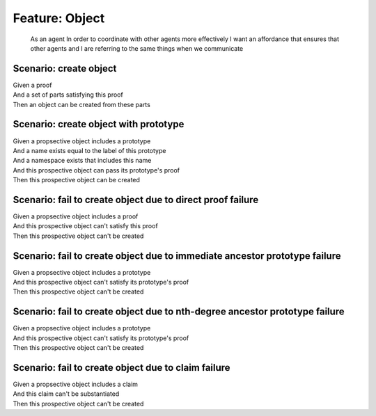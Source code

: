 .. role:: gherkin-step-keyword
.. role:: gherkin-step-content
.. role:: gherkin-feature-description
.. role:: gherkin-scenario-description
.. role:: gherkin-feature-keyword
.. role:: gherkin-feature-content
.. role:: gherkin-background-keyword
.. role:: gherkin-background-content
.. role:: gherkin-scenario-keyword
.. role:: gherkin-scenario-content
.. role:: gherkin-scenario-outline-keyword
.. role:: gherkin-scenario-outline-content
.. role:: gherkin-examples-keyword
.. role:: gherkin-examples-content
.. role:: gherkin-tag-keyword
.. role:: gherkin-tag-content

:gherkin-feature-keyword:`Feature:` :gherkin-feature-content:`Object`
=====================================================================

    :gherkin-feature-description:`As an agent`
    :gherkin-feature-description:`In order to coordinate with other agents more effectively`
    :gherkin-feature-description:`I want an affordance that ensures that other agents and I are referring to the same things when we communicate`

:gherkin-scenario-keyword:`Scenario:` :gherkin-scenario-content:`create object`
-------------------------------------------------------------------------------

| :gherkin-step-keyword:`Given` a proof
| :gherkin-step-keyword:`And` a set of parts satisfying this proof
| :gherkin-step-keyword:`Then` an object can be created from these parts

:gherkin-scenario-keyword:`Scenario:` :gherkin-scenario-content:`create object with prototype`
----------------------------------------------------------------------------------------------

| :gherkin-step-keyword:`Given` a propsective object includes a prototype
| :gherkin-step-keyword:`And` a name exists equal to the label of this prototype
| :gherkin-step-keyword:`And` a namespace exists that includes this name
| :gherkin-step-keyword:`And` this prospective object can pass its prototype's proof
| :gherkin-step-keyword:`Then` this prospective object can be created

:gherkin-scenario-keyword:`Scenario:` :gherkin-scenario-content:`fail to create object due to direct proof failure`
-------------------------------------------------------------------------------------------------------------------

| :gherkin-step-keyword:`Given` a propsective object includes a proof
| :gherkin-step-keyword:`And` this prospective object can't satisfy this proof
| :gherkin-step-keyword:`Then` this prospective object can't be created

:gherkin-scenario-keyword:`Scenario:` :gherkin-scenario-content:`fail to create object due to immediate ancestor prototype failure`
-----------------------------------------------------------------------------------------------------------------------------------

| :gherkin-step-keyword:`Given` a propsective object includes a prototype
| :gherkin-step-keyword:`And` this prospective object can't satisfy its prototype's proof
| :gherkin-step-keyword:`Then` this prospective object can't be created

:gherkin-scenario-keyword:`Scenario:` :gherkin-scenario-content:`fail to create object due to nth-degree ancestor prototype failure`
------------------------------------------------------------------------------------------------------------------------------------

| :gherkin-step-keyword:`Given` a propsective object includes a prototype
| :gherkin-step-keyword:`And` this prospective object can't satisfy its prototype's proof
| :gherkin-step-keyword:`Then` this prospective object can't be created

:gherkin-scenario-keyword:`Scenario:` :gherkin-scenario-content:`fail to create object due to claim failure`
------------------------------------------------------------------------------------------------------------

| :gherkin-step-keyword:`Given` a propsective object includes a claim
| :gherkin-step-keyword:`And` this claim can't be substantiated
| :gherkin-step-keyword:`Then` this prospective object can't be created

